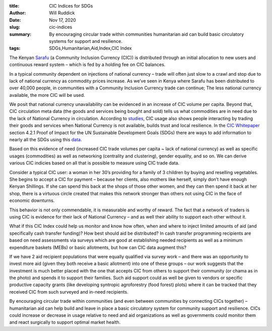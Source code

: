 :title: CIC Indices for SDGs
:author: Will Ruddick
:date: Nov 17, 2020
:slug: cic-indices
 
:summary: By encouraging circular trade within communities humanitarian aid can build basic circulatory systems for support and resilience.
:tags: SDGs,Humanitarian,Aid,Index,CIC Index



.. image:: images/blog/cic-indices1.webp



The Kenyan `Sarafu <https://www.grassrootseconomics.org/sarafu-network>`_ (a Community Inclusion Currency (CIC)) is distributed through an initial allocation to new users and continuous reward system – which is fed by a holding fee on CIC balances.


In a typical community dependent on injections of national currency – trade will often just slow to a crawl and stop due to lack of national currency as commodity prices increase. As we’ve seen in Kenya where Sarafu has been distributed to over 40,000 people, in communities with a Community Inclusion Currency trade can continue; The less national currency available, the more CIC will be used.



We posit that national currency unavailability can be evidenced in an increase of CIC volume per capita. Beyond that, CIC circulation meta data (the goods and services being bought and sold) tells us what commodities are in need due to the lack of National Currency in circulation. According to `studies <https://www.grassrootseconomics.org/research>`_, CIC usage also shows people interacting by trading their goods and services when National Currency is not available, builds trust and local resilience. In the `CIC Whitepaper <https://gitlab.com/grassrootseconomics/cic-docs>`_ section 4.2.1 Proof of Impact for the UN Sustainable Development Goals (SDGs) there are ways to add information to nearly all the SDGs using this `data <https://www.grassrootseconomics.org/research>`_.


Based on this evidence of need (increased CIC trade volumes per capita ~ lack of national currency) as well as specific usages (commodities) as well as networking (centrality and clustering), gender equality, and so on. We can derive various CIC indicies based on all that is possible to measure using CIC trade data.



Consider a typical CIC user: a woman in her 30’s providing for a family of 3 children by buying and reselling vegetables. She begins to accept a CIC for payment – because her clients, also mothers like herself, simply don’t have enough Kenyan Shillings. If she can spend this back at the shops of those other women, and they can then spend it back at her shop, there is a virtuous circle created that makes this network stronger than others not using CIC in the face of economic downturns.



This behavior is not only commendable, it is measurable and worthy of reward. The fact that a network of traders is using CIC is evidence for their lack of National Currency – and as well their ability to support each other without it. 



What if this CIC Index could help us monitor and know how often, when and where to inject limited amounts of aid (and specifically cash transfer funding)? How best should aid be distributed? In cash transfer programming recipients are based on need assessments via surveys which are good at establishing needed recipients as well as a minimum expenditure baskets (MEBs) or basic allotments, but how can CIC data augment this?



.. image:: images/blog/cic-indices82.webp



If we have 2 aid recipient populations that were equally qualified via survey work – and there was an opportunity to invest more aid (given they both receive a basic allotment) into one of these groups – our work suggests that the investment is much better placed with the one that accepts CIC from others to support their community (or chama as in the photo) and spends it to support their families. Such aid support could as well be given to vendors or specific productive capacity grants (like developing syntropic agroforestry (food forest) plots) where it can be tracked that they received CIC from such surveyed and in-need recipients.  



By encouraging circular trade within communities (and even between communities by connecting CICs together) – humanitarian aid can help build and leave in place a basic circulatory system for community support and resilience. CICs could increase or decrease in usage relative to need and aid organizations as well as governments could monitor them and react surgically to support optimal market health.

